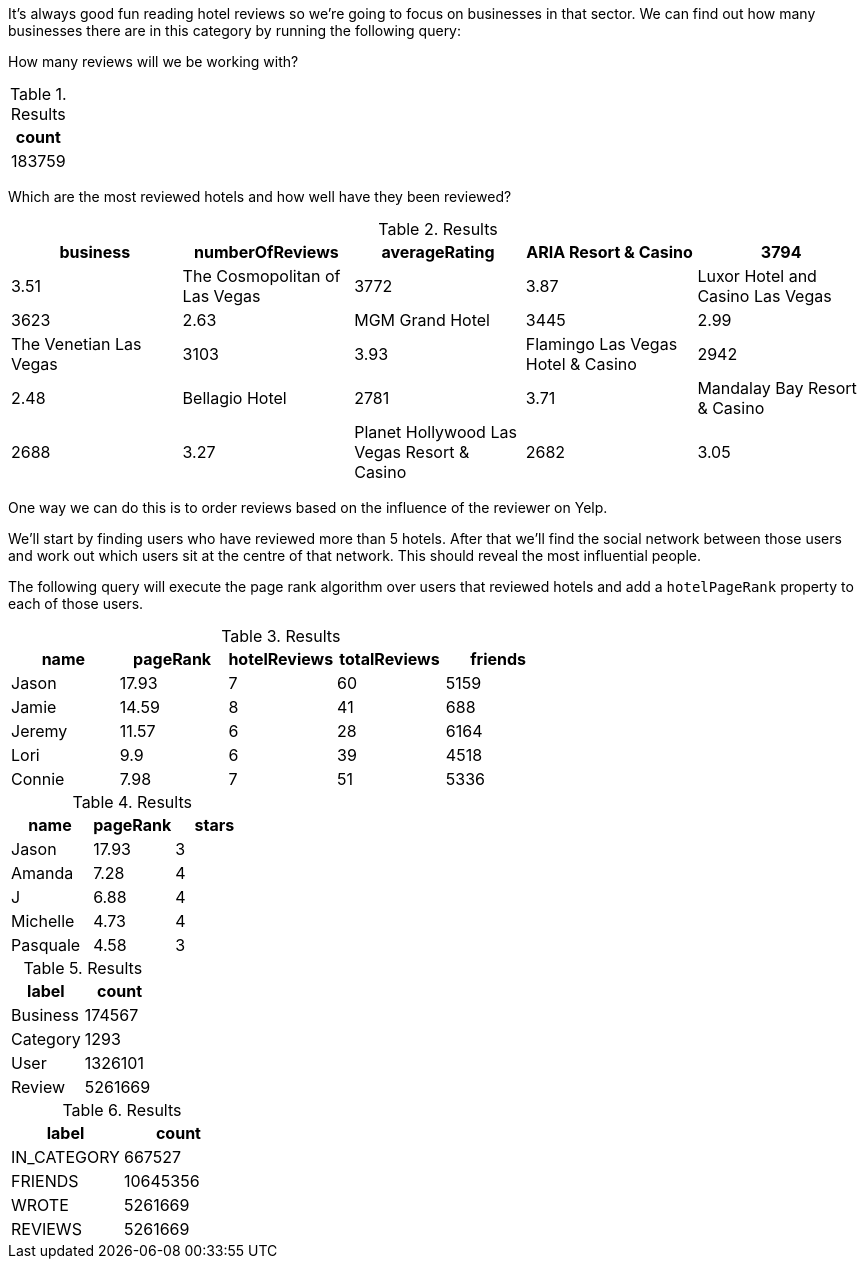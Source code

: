 
// tag::eda-hotels-intro[]
It's always good fun reading hotel reviews so we're going to focus on businesses in that sector.
We can find out how many businesses there are in this category by running the following query:
// end::eda-hotels-intro[]

// tag::eda-hotels-intro-result[]

// end::eda-hotels-intro-result[]

// tag::eda-hotels-reviews[]

How many reviews will we be working with?

// end::eda-hotels-reviews[]

// tag::eda-hotels-reviews-result[]
.Results
[opts="header",cols="1"]
|===
| count
| 183759
|===
// end::eda-hotels-reviews-result[]

// tag::eda-hotels-most-reviewed[]
Which are the most reviewed hotels and how well have they been reviewed?
// end::eda-hotels-most-reviewed[]

// tag::eda-hotels-most-reviewed-result[]
.Results
[opts="header",cols="1,1,1,1,1"]
|===
| business | numberOfReviews | averageRating
|ARIA Resort & Casino | 3794 | 3.51
|The Cosmopolitan of Las Vegas | 3772 | 3.87
|Luxor Hotel and Casino Las Vegas | 3623 | 2.63
|MGM Grand Hotel | 3445 | 2.99
|The Venetian Las Vegas | 3103 | 3.93
|Flamingo Las Vegas Hotel & Casino | 2942 | 2.48
|Bellagio Hotel | 2781 | 3.71
|Mandalay Bay Resort & Casino | 2688 | 3.27
|Planet Hollywood Las Vegas Resort & Casino | 2682 | 3.05
|Monte Carlo Hotel And Casino | 2506 | 2.64
|===

// end::eda-hotels-most-reviewed-result[]

// tag::influential-hotel-reviewers-intro[]
One way we can do this is to order reviews based on the influence of the reviewer on Yelp.

We'll start by finding users who have reviewed more than 5 hotels.
After that we'll find the social network between those users and work out which users sit at the centre of that network.
This should reveal the most influential people.

The following query will execute the page rank algorithm over users that reviewed hotels and add a `hotelPageRank` property to each of those users.
// end::influential-hotel-reviewers-intro[]

// tag::top-reviewers-result[]
.Results
[opts="header",cols="1,1,1,1,1"]
|===
| name | pageRank | hotelReviews | totalReviews | friends
| Jason | 17.93 | 7 | 60 | 5159
| Jamie | 14.59	| 8	| 41 | 688
| Jeremy |	11.57 | 6 | 28 | 6164
| Lori | 9.9 | 6 | 39 | 4518
| Connie |	7.98 | 7 | 51 | 5336
|===
// end::top-reviewers-result[]

// tag::caesars-result[]
.Results
[opts="header",cols="1,1,1"]
|===
| name | pageRank | stars
| Jason    | 17.93 | 3
| Amanda   | 7.28  | 4
| J        | 6.88  | 4
| Michelle | 4.73          | 4
| Pasquale | 4.58 | 3
|===
// end::caesars-result[]


// tag::eda-result[]
.Results
[opts="header",cols="1,1"]
|===
| label | count
| Business |174567
| Category | 1293
| User    | 1326101
| Review  | 5261669
|===
// end::eda-result[]

// tag::eda-rels-result[]
.Results
[opts="header",cols="1,1"]
|===
| label | count
| IN_CATEGORY |667527
| FRIENDS | 10645356
| WROTE   | 5261669
| REVIEWS  | 5261669
|===
// end::eda-rels-result[]
